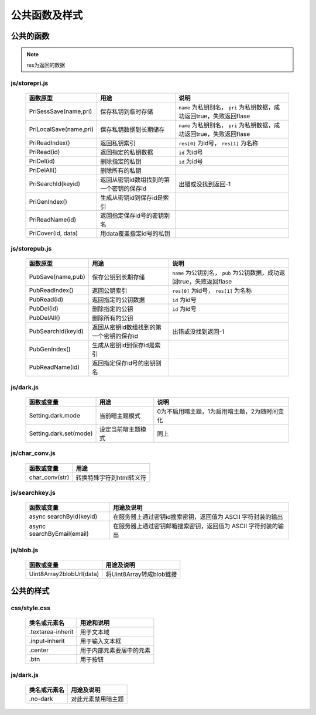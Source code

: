 **************
公共函数及样式
**************
公共的函数
^^^^^^^^^^
.. note::
    res为返回的数据

js/storepri.js
---------------

    =============================   ============================================  ===========================================================================
     函数原型                         用途                                          说明
    =============================   ============================================  ===========================================================================
     PriSessSave(name,pri)           保存私钥到临时存储                             ``name`` 为私钥别名， ``pri`` 为私钥数据，成功返回true，失败返回flase
     PriLocalSave(name,pri)          保存私钥数据到长期储存                         ``name`` 为私钥别名， ``pri`` 为私钥数据，成功返回true，失败返回flase
     PriReadIndex()                  返回私钥索引                                   ``res[0]`` 为id号， ``res[1]`` 为名称
     PriRead(id)                     返回指定的私钥数据                             ``id`` 为id号
     PriDel(id)                      删除指定的私钥                                 ``id`` 为id号
     PriDelAll()                     删除所有的私钥
     PriSearchId(keyid)              返回从密钥id数组找到的第一个密钥的保存id       出错或没找到返回-1
     PriGenIndex()                   生成从密钥id到保存id是索引
     PriReadName(id)                 返回指定保存id号的密钥别名
     PriCover(id, data)              用data覆盖指定id号的私钥
    =============================   ============================================  ===========================================================================

js/storepub.js
---------------

    =============================   ============================================  =========================================================================
     函数原型                         用途                                          说明
    =============================   ============================================  =========================================================================
     PubSave(name,pub)               保存公钥到长期存储                             ``name`` 为公钥别名， ``pub`` 为公钥数据，成功返回true，失败返回flase
     PubReadIndex()                  返回公钥索引                                   ``res[0]`` 为id号， ``res[1]`` 为名称
     PubRead(id)                     返回指定的公钥数据                             ``id`` 为id号
     PubDel(id)                      删除指定的公钥                                 ``id`` 为id号
     PubDelAll()                     删除所有的公钥
     PubSearchId(keyid)              返回从密钥id数组找到的第一个密钥的保存id        出错或没找到返回-1
     PubGenIndex()                   生成从密钥id到保存id是索引
     PubReadName(id)                 返回指定保存id号的密钥别名
    =============================   ============================================  =========================================================================

js/dark.js
-----------

    =============================   ================================   ================================================
     函数或变量                      用途                               说明
    =============================   ================================   ================================================
     Setting.dark.mode               当前暗主题模式                     0为不启用暗主题，1为启用暗主题，2为随时间变化
     Setting.dark.set(mode)          设定当前暗主题模式                 同上
    =============================   ================================   ================================================

js/char_conv.js
----------------

    =============================   ================================
     函数或变量                       用途
    =============================   ================================
     char_conv(str)                  转换特殊字符到html转义符
    =============================   ================================

js/searchkey.js
-----------------

    =============================   ======================================================================
     函数或变量                       用途及说明
    =============================   ======================================================================
     async searchById(keyid)         在服务器上通过密钥id搜索密钥，返回值为 ASCII 字符封装的输出
     async searchByEmail(email)      在服务器上通过密钥邮箱搜索密钥，返回值为 ASCII 字符封装的输出
    =============================   ======================================================================

js/blob.js
-----------

    =============================   ======================================================================
     函数或变量                       用途及说明
    =============================   ======================================================================
     Uint8Array2blobUrl(data)        将Uint8Array转成blob链接
    =============================   ======================================================================
公共的样式
^^^^^^^^^^

css/style.css
--------------

    =============================   ============================================================================
     类名或元素名                     用途和说明
    =============================   ============================================================================
     .textarea-inherit               用于文本域
     .input-inherit                  用于输入文本框
     .center                         用于内部元素要居中的元素
     .btn                            用于按钮
    =============================   ============================================================================

js/dark.js
-----------
    =================   =============================
     类名或元素名        用途及说明
    =================   =============================
     .no-dark            对此元素禁用暗主题
    =================   =============================

